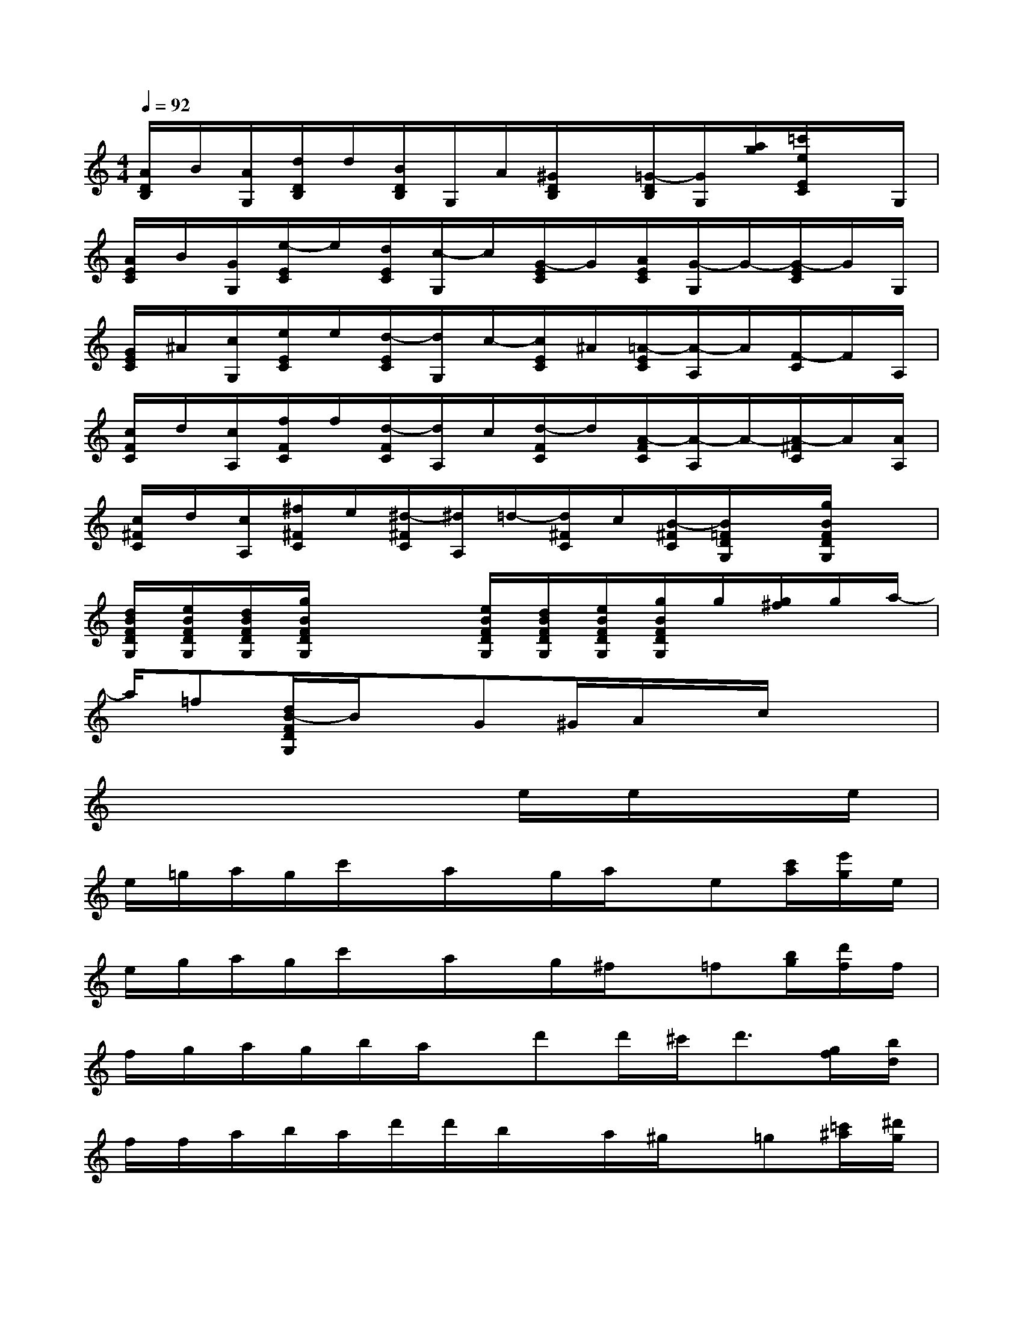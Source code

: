 X:1
T:
M:4/4
L:1/8
Q:1/4=92
K:C%0sharps
V:1
[A/2D/2B,/2]B/2[A/2G,/2][d/2D/2B,/2]d/2[B/2D/2B,/2]G,/2A/2[^G/2D/2B,/2]x/2[=G/2-D/2B,/2][G/2G,/2][a/2g/2][=c'/2e/2E/2C/2]x/2G,/2|
[A/2E/2C/2]B/2[G/2G,/2][e/2-E/2C/2]e/2[d/2E/2C/2][c/2-G,/2]c/2[G/2-E/2C/2]G/2[A/2E/2C/2][G/2-G,/2]G/2-[G/2-E/2C/2]G/2G,/2|
[G/2E/2C/2]^A/2[c/2G,/2][e/2E/2C/2]e/2[d/2-E/2C/2][d/2G,/2]c/2-[c/2E/2C/2]^A/2[=A/2-E/2C/2][A/2-A,/2]A/2[F/2-C/2]F/2A,/2|
[c/2F/2C/2]d/2[c/2A,/2][f/2F/2C/2]f/2[d/2-F/2C/2][d/2A,/2]c/2[d/2-F/2C/2]d/2[A/2-F/2C/2][A/2-A,/2]A/2-[A/2-^F/2C/2]A/2[A/2A,/2]|
[c/2^F/2C/2]d/2[c/2A,/2][^f/2^F/2C/2]e/2[^d/2-^F/2C/2][^d/2A,/2]=d/2-[d/2^F/2C/2]c/2[B/2-^F/2C/2][B/2=F/2D/2G,/2]x/2[g/2B/2F/2D/2G,/2]x|
[d/2B/2F/2D/2G,/2][e/2B/2F/2D/2G,/2][d/2B/2F/2D/2G,/2][g/2B/2F/2D/2G,/2]x2[e/2B/2F/2D/2G,/2][d/2B/2F/2D/2G,/2][e/2B/2F/2D/2G,/2][g/2B/2F/2D/2G,/2]g/2[g/2^f/2]g/2a/2-|
a/2=f[d/2B/2-F/2D/2G,/2]B/2x/2G^G/2A/2x/2c/2x2|
x6e/2e/2x/2e/2|
e/2=g/2a/2g/2c'/2x/2a/2x/2g/2a/2x/2e[c'/2a/2][e'/2g/2]e/2|
e/2g/2a/2g/2c'/2x/2a/2x/2g/2^f/2x/2=f[b/2g/2][d'/2f/2]f/2|
f/2g/2a/2g/2b/2a/2x/2d'd'/2^c'<d'[g/2f/2][b/2d/2]|
f/2f/2a/2b/2a/2d'/2d'/2b/2x/2a/2^g/2x/2=g[=c'/2^a/2][^d'/2g/2]|
xc/2=d/2^A/2gf/2^d^Ac/2^A3/2-|
^A/2x/2(3^A^c^dg/2g/2f^d^c<=c|
^Gx/2^d/2f/2^d/2^g/2^g/2f^d/2fc3/2-|
cc/2^d/2f/2^d/2=a/2=g/2^f=f>^d=d